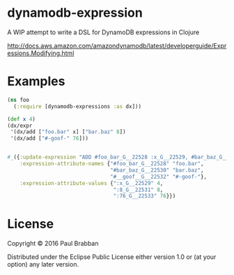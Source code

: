 * dynamodb-expression

A WIP attempt to write a DSL for DynamoDB expressions in Clojure

http://docs.aws.amazon.com/amazondynamodb/latest/developerguide/Expressions.Modifying.html

* Examples

#+BEGIN_SRC clojure
  (ns foo
    (:require [dynamodb-expressions :as dx]))

  (def x 4)
  (dx/expr
   '(dx/add ["foo.bar" x] ["bar.baz" 8])
   '(dx/add ["#-goof-" 76]))


  #_({:update-expression "ADD #foo_bar_G__22528 :x_G__22529, #bar_baz_G__22530 :8_G__22531",
      :expression-attribute-names {"#foo_bar_G__22528" "foo.bar",
                                   "#bar_baz_G__22530" "bar.baz",
                                   "#__goof__G__22532" "#-goof-"},
      :expression-attribute-values {":x_G__22529" 4,
                                    ":8_G__22531" 8,
                                    ":76_G__22533" 76}})

#+END_SRC

* License

Copyright © 2016 Paul Brabban

Distributed under the Eclipse Public License either version 1.0 or (at
your option) any later version.
